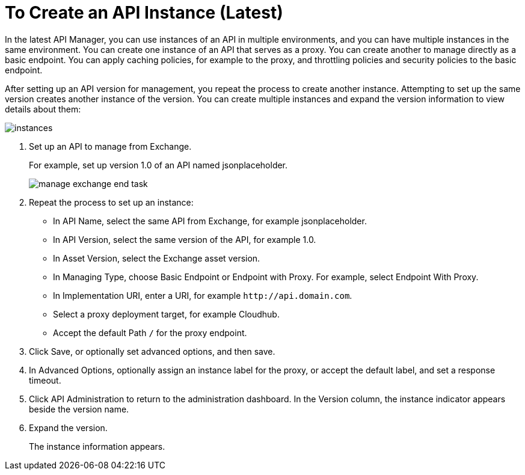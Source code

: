 = To Create an API Instance (Latest)

In the latest API Manager, you can use instances of an API in multiple environments, and you can have multiple instances in the same environment. You can create one instance of an API that serves as a proxy. You can create another to manage directly as a basic endpoint. You can apply caching policies, for example to the proxy, and throttling policies and security policies to the basic endpoint. 

After setting up an API version for management, you repeat the process to create another instance. Attempting to set up the same version creates another instance of the version. You can create multiple instances and expand the version information to view details about them:

image::instances.png[]

. Set up an API to manage from Exchange.
+
For example, set up version 1.0 of an API named jsonplaceholder.
+
image::manage-exchange-end-task.png[]
+
. Repeat the process to set up an instance:
+
* In API Name, select the same API from Exchange, for example jsonplaceholder. 
* In API Version, select the same version of the API, for example 1.0.
* In Asset Version, select the Exchange asset version.
* In Managing Type, choose Basic Endpoint or Endpoint with Proxy. For example, select Endpoint With Proxy.
* In Implementation URI, enter a URI, for example `+http://api.domain.com+`.
+
* Select a proxy deployment target, for example Cloudhub.
* Accept the default Path `/` for the proxy endpoint.
. Click Save, or optionally set advanced options, and then save.
. In Advanced Options, optionally assign an instance label for the proxy, or accept the default label, and set a response timeout.
+
. Click API Administration to return to the administration dashboard.
In the Version column, the instance indicator appears beside the version name.
+
. Expand the version.
+
The instance information appears.

